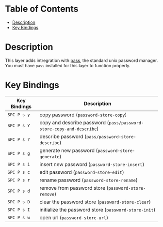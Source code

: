 #+TITLE Pass contribution layer for Spacemacs

* Table of Contents
 - [[#description][Description]]
 - [[#key-bindings][Key Bindings]]

* Description

This layer adds intregration with [[http://www.passwordstore.org/][pass]], the standard unix password manager.
You must have ~pass~ installed for this layer to function properly.

* Key Bindings
| Key Bindings | Description                                                          |
|--------------+----------------------------------------------------------------------|
| ~SPC P s y~  | copy password (~password-store-copy~)                                |
| ~SPC P s Y~  | copy and describe password (~pass/password-store-copy-and-describe~) |
| ~SPC P s ?~  | describe password (~pass/password-store-describe~)                   |
| ~SPC P s g~  | generate new password (~password-store-generate~)                    |
| ~SPC P s i~  | insert new password (~password-store-insert~)                        |
| ~SPC P s c~  | edit password (~password-store-edit~)                                |
| ~SPC P s r~  | rename password (~password-store-rename~)                            |
| ~SPC P s d~  | remove from password store (~password-store-remove~)                 |
| ~SPC P s D~  | clear the password store (~password-store-clear~)                    |
| ~SPC P s I~  | initialize the password store (~password-store-init~)                |
| ~SPC P s w~  | open url (~password-store-url~)                                      |
